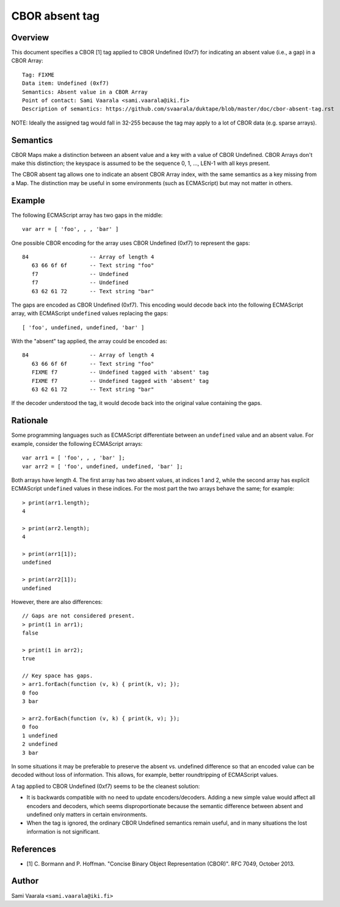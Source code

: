 ===============
CBOR absent tag
===============

Overview
========

This document specifies a CBOR [1] tag applied to CBOR Undefined (0xf7)
for indicating an absent value (i.e., a gap) in a CBOR Array::

  Tag: FIXME
  Data item: Undefined (0xf7)
  Semantics: Absent value in a CBOR Array
  Point of contact: Sami Vaarala <sami.vaarala@iki.fi>
  Description of semantics: https://github.com/svaarala/duktape/blob/master/doc/cbor-absent-tag.rst

NOTE: Ideally the assigned tag would fall in 32-255 because the tag may apply
to a lot of CBOR data (e.g. sparse arrays).

Semantics
=========

CBOR Maps make a distinction between an absent value and a key with
a value of CBOR Undefined.  CBOR Arrays don't make this distinction;
the keyspace is assumed to be the sequence 0, 1, ..., LEN-1 with all
keys present.

The CBOR absent tag allows one to indicate an absent CBOR Array index,
with the same semantics as a key missing from a Map.  The distinction
may be useful in some environments (such as ECMAScript) but may not
matter in others.

Example
=======

The following ECMAScript array has two gaps in the middle::

  var arr = [ 'foo', , , 'bar' ]

One possible CBOR encoding for the array uses CBOR Undefined (0xf7) to
represent the gaps::

  84                   -- Array of length 4
     63 66 6f 6f       -- Text string "foo"
     f7                -- Undefined
     f7                -- Undefined
     63 62 61 72       -- Text string "bar"

The gaps are encoded as CBOR Undefined (0xf7).  This encoding would decode
back into the following ECMAScript array, with ECMAScript ``undefined`` values
replacing the gaps::

  [ 'foo', undefined, undefined, 'bar' ]

With the "absent" tag applied, the array could be encoded as::

  84                   -- Array of length 4
     63 66 6f 6f       -- Text string "foo"
     FIXME f7          -- Undefined tagged with 'absent' tag
     FIXME f7          -- Undefined tagged with 'absent' tag
     63 62 61 72       -- Text string "bar"

If the decoder understood the tag, it would decode back into the original
value containing the gaps.

Rationale
=========

Some programming languages such as ECMAScript differentiate between an
``undefined`` value and an absent value.  For example, consider the following
ECMAScript arrays::

  var arr1 = [ 'foo', , , 'bar' ];
  var arr2 = [ 'foo', undefined, undefined, 'bar' ];

Both arrays have length 4.  The first array has two absent values, at
indices 1 and 2, while the second array has explicit ECMAScript ``undefined``
values in these indices.  For the most part the two arrays behave the same;
for example::

  > print(arr1.length);
  4

  > print(arr2.length);
  4

  > print(arr1[1]);
  undefined

  > print(arr2[1]);
  undefined

However, there are also differences::

  // Gaps are not considered present.
  > print(1 in arr1);
  false

  > print(1 in arr2);
  true

  // Key space has gaps.
  > arr1.forEach(function (v, k) { print(k, v); });
  0 foo
  3 bar

  > arr2.forEach(function (v, k) { print(k, v); });
  0 foo
  1 undefined
  2 undefined
  3 bar

In some situations it may be preferable to preserve the absent vs. undefined
difference so that an encoded value can be decoded without loss of information.
This allows, for example, better roundtripping of ECMAScript values.

A tag applied to CBOR Undefined (0xf7) seems to be the cleanest solution:

* It is backwards compatible with no need to update encoders/decoders.
  Adding a new simple value would affect all encoders and decoders, which
  seems disproportionate because the semantic difference between absent
  and undefined only matters in certain environments.

* When the tag is ignored, the ordinary CBOR Undefined semantics remain
  useful, and in many situations the lost information is not significant.

References
==========

* [1] C. Bormann and P. Hoffman. "Concise Binary Object Representation (CBOR)".
  RFC 7049, October 2013.

Author
======

Sami Vaarala ``<sami.vaarala@iki.fi>``
